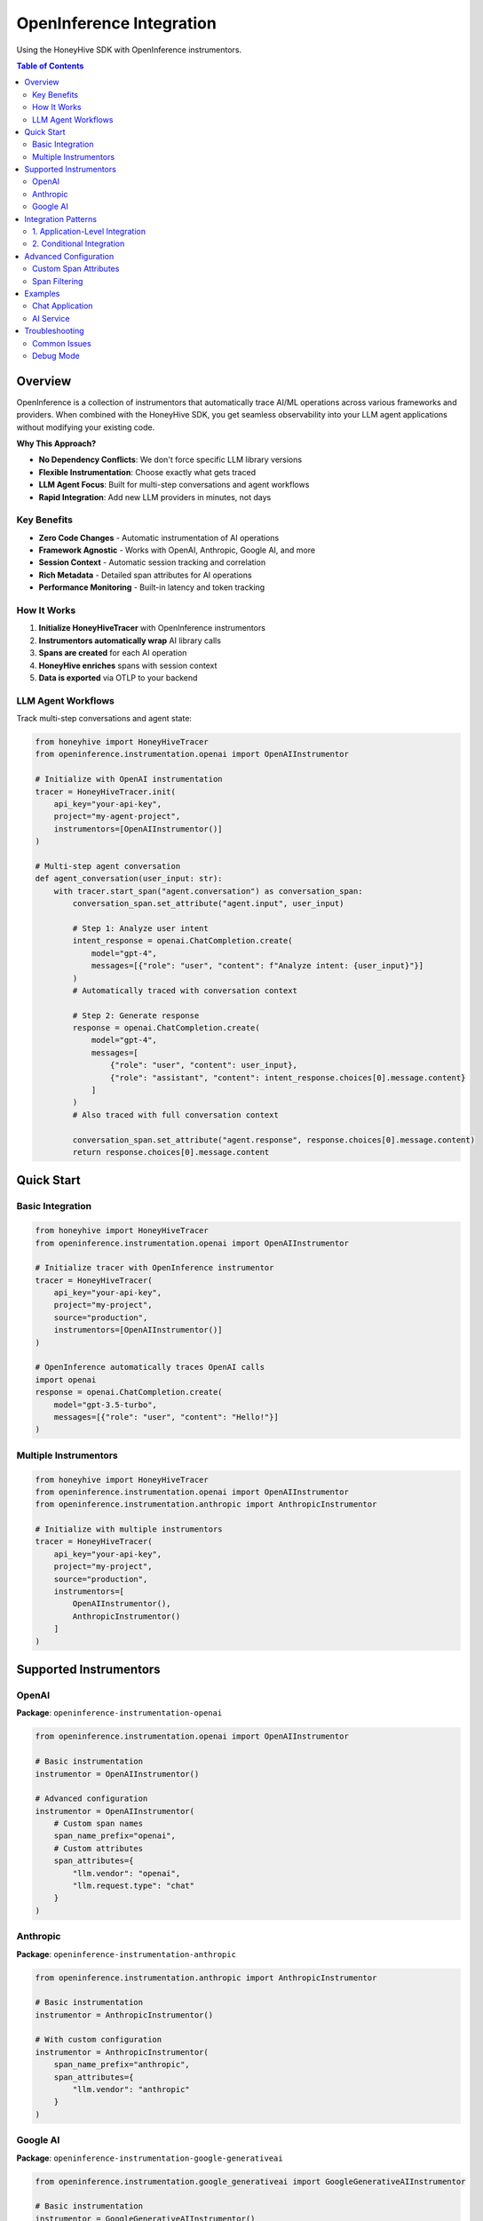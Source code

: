 OpenInference Integration
=========================

Using the HoneyHive SDK with OpenInference instrumentors.

.. contents:: Table of Contents
   :local:
   :depth: 2

Overview
--------

OpenInference is a collection of instrumentors that automatically trace AI/ML operations across various frameworks and providers. When combined with the HoneyHive SDK, you get seamless observability into your LLM agent applications without modifying your existing code.

**Why This Approach?**

* **No Dependency Conflicts**: We don't force specific LLM library versions
* **Flexible Instrumentation**: Choose exactly what gets traced
* **LLM Agent Focus**: Built for multi-step conversations and agent workflows
* **Rapid Integration**: Add new LLM providers in minutes, not days

Key Benefits
~~~~~~~~~~~~

* **Zero Code Changes** - Automatic instrumentation of AI operations
* **Framework Agnostic** - Works with OpenAI, Anthropic, Google AI, and more
* **Session Context** - Automatic session tracking and correlation
* **Rich Metadata** - Detailed span attributes for AI operations
* **Performance Monitoring** - Built-in latency and token tracking

How It Works
~~~~~~~~~~~~

1. **Initialize HoneyHiveTracer** with OpenInference instrumentors
2. **Instrumentors automatically wrap** AI library calls
3. **Spans are created** for each AI operation
4. **HoneyHive enriches** spans with session context
5. **Data is exported** via OTLP to your backend

LLM Agent Workflows
~~~~~~~~~~~~~~~~~~~

Track multi-step conversations and agent state:

.. code-block:: python

   from honeyhive import HoneyHiveTracer
   from openinference.instrumentation.openai import OpenAIInstrumentor

   # Initialize with OpenAI instrumentation
   tracer = HoneyHiveTracer.init(
       api_key="your-api-key",
       project="my-agent-project",
       instrumentors=[OpenAIInstrumentor()]
   )

   # Multi-step agent conversation
   def agent_conversation(user_input: str):
       with tracer.start_span("agent.conversation") as conversation_span:
           conversation_span.set_attribute("agent.input", user_input)
           
           # Step 1: Analyze user intent
           intent_response = openai.ChatCompletion.create(
               model="gpt-4",
               messages=[{"role": "user", "content": f"Analyze intent: {user_input}"}]
           )
           # Automatically traced with conversation context
           
           # Step 2: Generate response
           response = openai.ChatCompletion.create(
               model="gpt-4",
               messages=[
                   {"role": "user", "content": user_input},
                   {"role": "assistant", "content": intent_response.choices[0].message.content}
               ]
           )
           # Also traced with full conversation context
           
           conversation_span.set_attribute("agent.response", response.choices[0].message.content)
           return response.choices[0].message.content

Quick Start
-----------

Basic Integration
~~~~~~~~~~~~~~~~~

.. code-block:: python

   from honeyhive import HoneyHiveTracer
   from openinference.instrumentation.openai import OpenAIInstrumentor

   # Initialize tracer with OpenInference instrumentor
   tracer = HoneyHiveTracer(
       api_key="your-api-key",
       project="my-project",
       source="production",
       instrumentors=[OpenAIInstrumentor()]
   )

   # OpenInference automatically traces OpenAI calls
   import openai
   response = openai.ChatCompletion.create(
       model="gpt-3.5-turbo",
       messages=[{"role": "user", "content": "Hello!"}]
   )

Multiple Instrumentors
~~~~~~~~~~~~~~~~~~~~~~

.. code-block:: python

   from honeyhive import HoneyHiveTracer
   from openinference.instrumentation.openai import OpenAIInstrumentor
   from openinference.instrumentation.anthropic import AnthropicInstrumentor

   # Initialize with multiple instrumentors
   tracer = HoneyHiveTracer(
       api_key="your-api-key",
       project="my-project",
       source="production",
       instrumentors=[
           OpenAIInstrumentor(),
           AnthropicInstrumentor()
       ]
   )

Supported Instrumentors
-----------------------

OpenAI
~~~~~~

**Package**: ``openinference-instrumentation-openai``

.. code-block:: python

   from openinference.instrumentation.openai import OpenAIInstrumentor

   # Basic instrumentation
   instrumentor = OpenAIInstrumentor()

   # Advanced configuration
   instrumentor = OpenAIInstrumentor(
       # Custom span names
       span_name_prefix="openai",
       # Custom attributes
       span_attributes={
           "llm.vendor": "openai",
           "llm.request.type": "chat"
       }
   )

Anthropic
~~~~~~~~~

**Package**: ``openinference-instrumentation-anthropic``

.. code-block:: python

   from openinference.instrumentation.anthropic import AnthropicInstrumentor

   # Basic instrumentation
   instrumentor = AnthropicInstrumentor()

   # With custom configuration
   instrumentor = AnthropicInstrumentor(
       span_name_prefix="anthropic",
       span_attributes={
           "llm.vendor": "anthropic"
       }
   )

Google AI
~~~~~~~~~

**Package**: ``openinference-instrumentation-google-generativeai``

.. code-block:: python

   from openinference.instrumentation.google_generativeai import GoogleGenerativeAIInstrumentor

   # Basic instrumentation
   instrumentor = GoogleGenerativeAIInstrumentor()

Integration Patterns
--------------------

1. Application-Level Integration
~~~~~~~~~~~~~~~~~~~~~~~~~~~~~~~~

Integrate at the application startup:

.. code-block:: python

   from honeyhive import HoneyHiveTracer
   from openinference.instrumentation.openai import OpenAIInstrumentor

   def setup_tracing():
       """Setup tracing for the application."""
       
       tracer = HoneyHiveTracer.init(
           api_key=os.environ["HH_API_KEY"],
           project="ai-chat-app",
           source="production",
           instrumentors=[OpenAIInstrumentor()]
       )
       
       return tracer

   # Call at startup
   tracer = setup_tracing()

2. Conditional Integration
~~~~~~~~~~~~~~~~~~~~~~~~~~

Enable instrumentation based on environment:

.. code-block:: python

   def get_instrumentors():
       """Get instrumentors based on environment."""
       
       instrumentors = []
       
       if os.getenv("ENABLE_OPENAI_TRACING") == "true":
           from openinference.instrumentation.openai import OpenAIInstrumentor
           instrumentors.append(OpenAIInstrumentor())
       
       if os.getenv("ENABLE_ANTHROPIC_TRACING") == "true":
           from openinference.instrumentation.anthropic import AnthropicInstrumentor
           instrumentors.append(AnthropicInstrumentor())
       
       return instrumentors

   # Use conditionally
   tracer = HoneyHiveTracer.init(
       instrumentors=get_instrumentors()
   )

Advanced Configuration
----------------------

Custom Span Attributes
~~~~~~~~~~~~~~~~~~~~~~

Customize span attributes for better observability:

.. code-block:: python

   from openinference.instrumentation.openai import OpenAIInstrumentor

   class CustomOpenAIInstrumentor(OpenAIInstrumentor):
       def __init__(self, **kwargs):
           super().__init__(**kwargs)
           
           # Add custom attributes
           self.span_attributes.update({
               "llm.framework": "openai",
               "llm.version": "latest",
               "custom.tag": "ai-service"
           })

   # Use custom instrumentor
   instrumentor = CustomOpenAIInstrumentor()
   tracer = HoneyHiveTracer.init(
       instrumentors=[instrumentor]
   )

Span Filtering
~~~~~~~~~~~~~~

Filter spans based on custom criteria:

.. code-block:: python

   def should_trace_span(span):
       """Filter spans based on custom logic."""
       
       # Only trace spans with specific attributes
       if span.attributes.get("llm.request.type") == "chat":
           return True
       
       # Skip low-priority operations
       if span.attributes.get("llm.request.tokens", 0) < 10:
           return False
       
       return True

   # Apply filter
   instrumentor = OpenAIInstrumentor(
       span_filter=should_trace_span
   )

Examples
--------

Chat Application
~~~~~~~~~~~~~~~~

Complete chat application with tracing:

.. code-block:: python

   from fastapi import FastAPI
   from honeyhive import HoneyHiveTracer
   from openinference.instrumentation.openai import OpenAIInstrumentor
   import openai

   app = FastAPI()

   # Initialize tracing
   tracer = HoneyHiveTracer.init(
       api_key="your-api-key",
       project="chat-app",
       source="production",
       instrumentors=[OpenAIInstrumentor()]
   )

   @app.post("/chat")
   async def chat_endpoint(request: dict):
       """Chat endpoint with automatic tracing."""
       
       # OpenInference automatically traces this call
       response = openai.ChatCompletion.create(
           model="gpt-3.5-turbo",
           messages=request["messages"]
       )
       
       return {"response": response.choices[0].message.content}

AI Service
~~~~~~~~~~

Multi-provider AI service:

.. code-block:: python

   from honeyhive import HoneyHiveTracer
   from openinference.instrumentation.openai import OpenAIInstrumentor
   from openinference.instrumentation.anthropic import AnthropicInstrumentor

   class AIService:
       def __init__(self):
           # Initialize with multiple instrumentors
           self.tracer = HoneyHiveTracer.init(
               api_key="your-api-key",
               project="ai-service",
               source="production",
               instrumentors=[
                   OpenAIInstrumentor(),
                   AnthropicInstrumentor()
               ]
           )
       
       async def generate_with_openai(self, prompt: str):
           """Generate using OpenAI with automatic tracing."""
           import openai
           
           response = openai.ChatCompletion.create(
               model="gpt-4",
               messages=[{"role": "user", "content": prompt}]
           )
           return response.choices[0].message.content
       
       async def generate_with_anthropic(self, prompt: str):
           """Generate using Anthropic with automatic tracing."""
           import anthropic
           
           client = anthropic.Anthropic(api_key="your-key")
           response = client.messages.create(
               model="claude-3-sonnet-20240229",
               max_tokens=1000,
               messages=[{"role": "user", "content": prompt}]
           )
           return response.content[0].text

Troubleshooting
---------------

Common Issues
~~~~~~~~~~~~~

1. **Instrumentor Not Working**
   
   Check if the instrumentor is properly imported and added:
   
   .. code-block:: python
      
      # Make sure instrumentor is in the list
      tracer = HoneyHiveTracer.init(
          instrumentors=[OpenAIInstrumentor()]  # Must be in list
      )

2. **Spans Not Appearing**
   
   Verify OpenTelemetry is properly configured:
   
   .. code-block:: python
      
      # Check if OTLP is enabled
      print(os.environ.get("HH_OTLP_ENABLED"))
      
      # Check if tracing is disabled
      print(os.environ.get("HH_DISABLE_TRACING"))

3. **Missing Attributes**
   
   Ensure instrumentor is configured with proper attributes:
   
   .. code-block:: python
      
      instrumentor = OpenAIInstrumentor(
          span_attributes={
               "llm.vendor": "openai",
               "llm.request.type": "chat"
           }
      )

Debug Mode
~~~~~~~~~~

Enable debug mode for troubleshooting:

.. code-block:: python

   import logging

   # Enable debug logging
   logging.basicConfig(level=logging.DEBUG)
   
   # Initialize with debug mode
   tracer = HoneyHiveTracer.init(
       api_key="your-api-key",
       project="debug-project",
       source="development",
       test_mode=True,  # Enable test mode for debugging
       instrumentors=[OpenAIInstrumentor()]
   )

For more examples, see the :doc:`examples/README` section.
